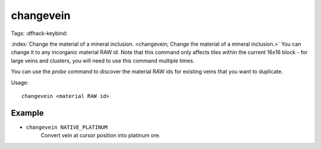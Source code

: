 changevein
==========

Tags:
:dfhack-keybind:

:index:`Change the material of a mineral inclusion.
<changevein; Change the material of a mineral inclusion.>` You can change it to
any incorganic material RAW id. Note that this command only affects tiles within
the current 16x16 block - for large veins and clusters, you will need to use
this command multiple times.

You can use the `probe` command to discover the material RAW ids for existing
veins that you want to duplicate.

Usage::

    changevein <material RAW id>

Example
-------

- ``changevein NATIVE_PLATINUM``
    Convert vein at cursor position into platinum ore.
